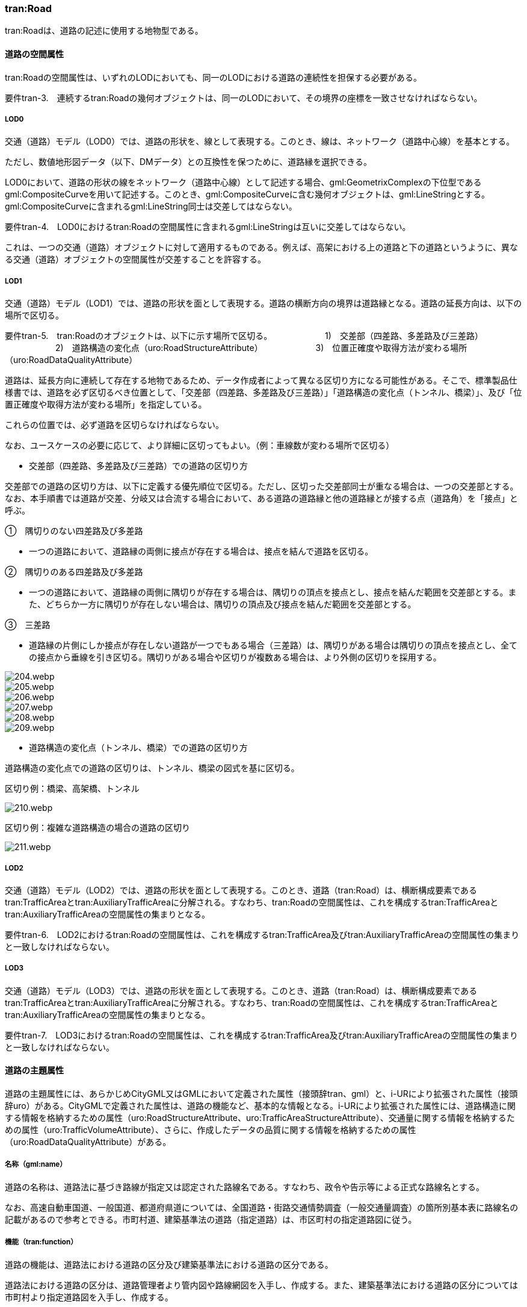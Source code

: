 [[tocD_03]]
=== tran:Road

tran:Roadは、道路の記述に使用する地物型である。


==== 道路の空間属性

tran:Roadの空間属性は、いずれのLODにおいても、同一のLODにおける道路の連続性を担保する必要がある。

****
要件tran-3.　連続するtran:Roadの幾何オブジェクトは、同一のLODにおいて、その境界の座標を一致させなければならない。
****

===== LOD0

交通（道路）モデル（LOD0）では、道路の形状を、線として表現する。このとき、線は、ネットワーク（道路中心線）を基本とする。

ただし、数値地形図データ（以下、DMデータ）との互換性を保つために、道路縁を選択できる。

LOD0において、道路の形状の線をネットワーク（道路中心線）として記述する場合、gml:GeometrixComplexの下位型であるgml:CompositeCurveを用いて記述する。このとき、gml:CompositeCurveに含む幾何オブジェクトは、gml:LineStringとする。gml:CompositeCurveに含まれるgml:LineString同士は交差してはならない。

****
要件tran-4.　LOD0におけるtran:Roadの空間属性に含まれるgml:LineStringは互いに交差してはならない。
****

これは、一つの交通（道路）オブジェクトに対して適用するものである。例えば、高架における上の道路と下の道路というように、異なる交通（道路）オブジェクトの空間属性が交差することを許容する。

===== LOD1

交通（道路）モデル（LOD1）では、道路の形状を面として表現する。道路の横断方向の境界は道路縁となる。道路の延長方向は、以下の場所で区切る。

****
要件tran-5.　tran:Roadのオブジェクトは、以下に示す場所で区切る。 　　　　　　1)　交差部（四差路、多差路及び三差路） 　　　　　　2)　道路構造の変化点（uro:RoadStructureAttribute） 　　　　　　3)　位置正確度や取得方法が変わる場所（uro:RoadDataQualityAttribute）
****

道路は、延長方向に連続して存在する地物であるため、データ作成者によって異なる区切り方になる可能性がある。そこで、標準製品仕様書では、道路を必ず区切るべき位置として、「交差部（四差路、多差路及び三差路）」「道路構造の変化点（トンネル、橋梁）」、及び「位置正確度や取得方法が変わる場所」を指定している。

これらの位置では、必ず道路を区切らなければならない。

なお、ユースケースの必要に応じて、より詳細に区切ってもよい。（例：車線数が変わる場所で区切る）

** 交差部（四差路、多差路及び三差路）での道路の区切り方

交差部での道路の区切り方は、以下に定義する優先順位で区切る。ただし、区切った交差部同士が重なる場合は、一つの交差部とする。なお、本手順書では道路が交差、分岐又は合流する場合において、ある道路の道路縁と他の道路縁とが接する点（道路角）を「接点」と呼ぶ。

①　隅切りのない四差路及び多差路

[none]
**** 一つの道路において、道路縁の両側に接点が存在する場合は、接点を結んで道路を区切る。

②　隅切りのある四差路及び多差路

[none]
**** 一つの道路において、道路縁の両側に隅切りが存在する場合は、隅切りの頂点を接点とし、接点を結んだ範囲を交差部とする。また、どちらか一方に隅切りが存在しない場合は、隅切りの頂点及び接点を結んだ範囲を交差部とする。

③　三差路

[none]
**** 道路縁の片側にしか接点が存在しない道路が一つでもある場合（三差路）は、隅切りがある場合は隅切りの頂点を接点とし、全ての接点から垂線を引き区切る。隅切りがある場合や区切りが複数ある場合は、より外側の区切りを採用する。

image::images/204.webp.png[]

image::images/205.webp.png[]

image::images/206.webp.png[]

image::images/207.webp.png[]

image::images/208.webp.png[]

image::images/209.webp.png[]

** 道路構造の変化点（トンネル、橋梁）での道路の区切り方

道路構造の変化点での道路の区切りは、トンネル、橋梁の図式を基に区切る。

区切り例：橋梁、高架橋、トンネル

image::images/210.webp.png[]

区切り例：複雑な道路構造の場合の道路の区切り

image::images/211.webp.png[]

===== LOD2

交通（道路）モデル（LOD2）では、道路の形状を面として表現する。このとき、道路（tran:Road）は、横断構成要素であるtran:TrafficAreaとtran:AuxiliaryTrafficAreaに分解される。すなわち、tran:Roadの空間属性は、これを構成するtran:TrafficAreaとtran:AuxiliaryTrafficAreaの空間属性の集まりとなる。

****
要件tran-6.　LOD2におけるtran:Roadの空間属性は、これを構成するtran:TrafficArea及びtran:AuxiliaryTrafficAreaの空間属性の集まりと一致しなければならない。
****

===== LOD3

交通（道路）モデル（LOD3）では、道路の形状を面として表現する。このとき、道路（tran:Road）は、横断構成要素であるtran:TrafficAreaとtran:AuxiliaryTrafficAreaに分解される。すなわち、tran:Roadの空間属性は、これを構成するtran:TrafficAreaとtran:AuxiliaryTrafficAreaの空間属性の集まりとなる。

****
要件tran-7.　LOD3におけるtran:Roadの空間属性は、これを構成するtran:TrafficArea及びtran:AuxiliaryTrafficAreaの空間属性の集まりと一致しなければならない。
****


==== 道路の主題属性

道路の主題属性には、あらかじめCityGML又はGMLにおいて定義された属性（接頭辞tran、gml）と、i-URにより拡張された属性（接頭辞uro）がある。CityGMLで定義された属性は、道路の機能など、基本的な情報となる。i-URにより拡張された属性には、道路構造に関する情報を格納するための属性（uro:RoadStructureAttribute、uro:TrafficAreaStructureAttribute）、交通量に関する情報を格納するための属性（uro:TrafficVolumeAttribute）、さらに、作成したデータの品質に関する情報を格納するための属性（uro:RoadDataQualityAttribute）がある。

===== 名称（gml:name）

道路の名称は、道路法に基づき路線が指定又は認定された路線名である。すなわち、政令や告示等による正式な路線名とする。

なお、高速自動車国道、一般国道、都道府県道については、全国道路・街路交通情勢調査（一般交通量調査）の箇所別基本表に路線名の記載があるので参考とできる。市町村道、建築基準法の道路（指定道路）は、市区町村の指定道路図に従う。

===== 機能（tran:function）

道路の機能は、道路法における道路の区分及び建築基準法における道路の区分である。

道路法における道路の区分は、道路管理者より管内図や路線網図を入手し、作成する。また、建築基準法における道路の区分については市町村より指定道路図を入手し、作成する。

なお、tran:functionの定義域のうち、「高速自動車道」「一般国道」「都道府県道」「市町村道」は、道路法の区分に従っている。そのため、自動車専用道、一般国道自動車専用道及び都市高速道路（首都高速道路）は、一般国道、都道府県道又は市道（政令指定都市の場合）に区分される。

===== 用途（tran:usage）

道路の用途は、道路の利用方法であり、標準製品仕様書ではその区分として「緊急輸送道路」及び「避難道路」を定義している。

これらは、自治体の地域防災計画に含まれる情報である。オープンデータとして「緊急輸送道路」及び「避難道路」のGISデータが公開されている場合は、これを利用してもよい。ただし、最新の地域防災計画の内容が反映されているか否かを確認の上、過不足があれば修正すること。

===== 道路の幅員（uro:widthType、uro:width）

uro:widthTypeは、道路の幅員を一定の長さで区分した属性である（表 D-6）。

[cols=2]
.幅員の区分
|===
h| コード h| 説明
| 1 | 15m以上
| 2 | 6m以上15m未満
| 3 | 4m以上6m未満
| 4 | 4m未満

|===

都市計画基礎調査において「道路の状況」として道路幅員が収集されている場合に、都市計画基礎調査のデータを用いてuro:widthTypeを作成する。都市計画基礎調査で収集されていない場合にはuro:widthTypeは作成しない。また、都市計画基礎調査で収集されたデータが表D- 6に示す区分と異なる区分の場合は、拡張製品仕様書において収集されたデータに合わせたコードリストを作成し、この属性を作成する。

uro:widthは、道路の幅員値（実数値）である。都市計画基礎調査において、前述の幅員の区分だけではなく、幅員値が収集されている場合にはこれを用いてこの属性を作成する。都市計画基礎調査で収集されていない場合には、他の資料から収集又は道路の図形から算出する。想定される取得方法を以下に示す。

①　全国道路・街路交通量情勢調査（一般交通量調査）の値を採用する。

②　道路台帳に記載された幅員値を採用する。

③　道路の図形を用いてGIS上で平均幅員を算出する。

===== 車線数

uro:numberOfLanesは、上下線の合計（一方通行区間の場合を除く）の車線数である。道路構造令第 2 条第 7 号の登坂車線、同第 2 条第 6 号にいう付加追越車線、同第 2 条 8 号の屈折車線、同第 2 条第 9 号の変速車線及び同第 2 条第 14 号の停車帯、及びゆずり車線は車線数には含めない。また、「1 車線道路」は道路構造令第 5 条 1 項ただし書きによって、車線により構成されない車道を持つ道路であるが、ここでは車線数＝1とする。「1車線道路」は車道幅員が5.5m未満の場合とする。

想定される取得方法を以下に示す。

①都市計画基礎調査で収集されている場合は、これを使用する。

②道路基盤地図情報より得られる場合はこれを使用する。

③全国道路・街路交通量情勢調査（一般交通量調査）で収集されている場合はこれを使用する。

既存資料より得られない場合には、航空写真やMMSにより取得された画像や点群を用いて判読する。

===== 道路構造種別

uro:setctionTypeは、道路構造の種別である。交差点とそれ以外の区間、また、橋梁やトンネル、アンダーパスなど、道路構造物が存在する区間を区分する。

複数の道路構造の種別を持つ場合（高架内の交差部、アンダーパス内の交差部等）は、交差部を優先し入力する。


.複数の道路構造の種別を持つ場合の取得イメージ
image::images/212.webp.png[]

===== 交通量（uro:TrafficVolumeAttribute）

uro:TrafficVolumeAttributeは道路の交通量に関する情報である。

交通量は、全国道路・街路交通量情勢調査（一般交通量調査）より取得する。そのため、本属性が付与される道路は、全国道路・街路交通情勢調査(一般交通量調査)の対象となる高速自動車国道、都市高速道路、一般国道、主要地方道である都道府県道及び指定市の市道、一般都道府県道、指定市の一部の一般市道となる。

===== 道路のデータ品質属性（uro:tranDataQualityAttribute）

道路の3D都市モデルを作成する場合、既存のGISデータの変換、航空写真からの図化又はMMS等により取得した点群からの図化等、様々な手法が想定される。都市の大部分は航空写真測量によりデータ作成を行うが、高架橋の下部等、航空測量では取得できない場所をMMS測量により補完する又は航空測量では取得できない場所は既存の図面から推定するというように、一つの3D都市モデルの中に複数の手法が混在する可能性がある。また、同じ手法であっても元となる航空写真やレーザ点群の時点が異なる可能性もある。手法や原典資料が異なれば、データの品質も異なる。

3D都市モデルでは、データ集合全体としての品質はメタデータに記録する。しかしながら、メタデータでは、個々の都市オブジェクトに対して位置正確度や適用したLOD等の品質を記述することが困難である。

そこで、標準製品仕様書では、個々の都市オブジェクトに対してデータ品質に関する情報を記述するための属性として、「データ品質属性」（uro:DataQualityAttribute）を定義している。データ品質属性は、属性としてデータ作成に使用した原典資料の地図情報レベル、その他原典資料の諸元及び精緻化したLODをもつ。

3D都市モデルに含まれる全ての交通（道路）オブジェクトは、このデータ品質属性を必ず作成しなければならない。ただし、道路（tran:Road）に対してデータ品質属性を付与することはできるが、これを構成する交通領域（tran:TrafficArea）や交通補助領域（tran:AuxiliaryTrafficArea）にデータ品質属性を付与することはできない。

===== 施設管理のための属性

施設管理のための属性は、港湾施設及び漁港施設、河川管理施設や公園管理施設等の施設管理に必要な情報を定義した属性である。施設管理のための属性は以下のデータ型を用いて記述する。

====== 施設分類属性（uro:FacilityTypeAttribute）

uro:FacilityTypeAttributeは、各分野で定める施設の区分を記述するためのデータ型である。CityGMLは、地物型を物体としての性質に着目して定義し、機能や用途は属性で区分している。例えば、「道路（tran:Road）」という地物型を定義し、tran:functionにより「一般国道」や「都道府県道」などを区分している。これにより、都市に存在する様々な地物を、分野を問わず、網羅的に、かつ、矛盾が無く表現することを目指している。一方、各分野には独自の施設の区分がある。この区分は当該分野での施設管理に必要な情報であるが、CityGMLの地物型の区分とは一致しない。そこで、これらの地物型に分野独自の区分を付与するためにこのデータ型を用いる。uro:FacilityTypeAttributeは、二つの属性をもつ。uro:classは分野を特定するための属性である。またuro:functionは、uro:classにより特定した分野における施設の区分を示す。

標準製品仕様書では、港湾施設管理、漁港施設管理及び公園施設管理のそれぞれの分野についてはuro:functionの区分を示している。その他の分野における区分が必要となる場合はuro:classへの分野の追加も含め、拡張製品仕様書において追加できる。

====== 施設識別属性（uro:FacilityIdAttribute）

uro:FacilityIdAttributeは、施設の位置を特定する情報及び施設を識別する情報を記述するためのデータ型である。uro:FacilityIdAttributeは、施設を識別するための情報として、識別子（uro:id）や正式な名称以外の呼称（uro:alternativeName）に加え、施設の位置を示すための、都道府県（uro:prefecture）、市区町村（uro:city）及び開始位置の経緯度（uro:startLat、uro:startLong）を属性としてもつ。また、鉄道上や道路上の施設については、路線や距離標での位置特定のための属性（uro:route、uro:startPost、uro:endPost）を使用できる。

なお、河川管理施設の場合は、uro:FacilityIdAttributeを継承するuro:RiverFacilityIdAttributeを使用する。これにより、左右岸上での位置の情報を記述できる。

====== 施設詳細属性（uro:FacilityAttribute）

uro:FacilityAttributeは、各分野において施設管理に必要となる情報を記述するためのデータ型である。uro:FacilityAttributeは、抽象クラスであり、これを継承する具象となるデータ型に、施設の区分毎に必要となる情報を属性として定義している。

標準製品仕様書では、港湾施設、漁港施設及び公園施設について、細分した施設の区分ごとにデータ型を定義している。また、施設に関する工事や点検の状況や内容を記述するためのデータ型（uro:MaintenanceHistoryAttribute）を定義している。

